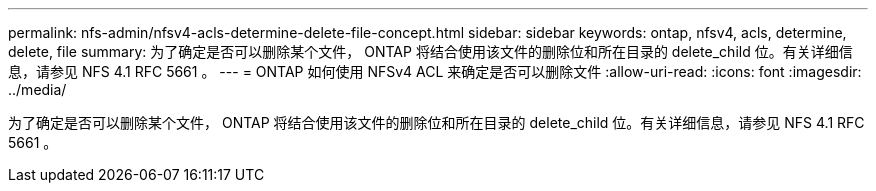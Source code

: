 ---
permalink: nfs-admin/nfsv4-acls-determine-delete-file-concept.html 
sidebar: sidebar 
keywords: ontap, nfsv4, acls, determine, delete, file 
summary: 为了确定是否可以删除某个文件， ONTAP 将结合使用该文件的删除位和所在目录的 delete_child 位。有关详细信息，请参见 NFS 4.1 RFC 5661 。 
---
= ONTAP 如何使用 NFSv4 ACL 来确定是否可以删除文件
:allow-uri-read: 
:icons: font
:imagesdir: ../media/


[role="lead"]
为了确定是否可以删除某个文件， ONTAP 将结合使用该文件的删除位和所在目录的 delete_child 位。有关详细信息，请参见 NFS 4.1 RFC 5661 。
